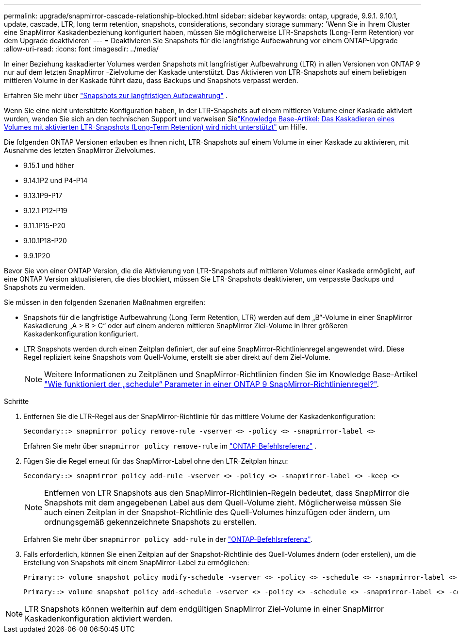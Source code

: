 ---
permalink: upgrade/snapmirror-cascade-relationship-blocked.html 
sidebar: sidebar 
keywords: ontap, upgrade, 9.9.1. 9.10.1, update, cascade, LTR, long term retention, snapshots, considerations, secondary storage 
summary: 'Wenn Sie in Ihrem Cluster eine SnapMirror Kaskadenbeziehung konfiguriert haben, müssen Sie möglicherweise LTR-Snapshots (Long-Term Retention) vor dem Upgrade deaktivieren' 
---
= Deaktivieren Sie Snapshots für die langfristige Aufbewahrung vor einem ONTAP-Upgrade
:allow-uri-read: 
:icons: font
:imagesdir: ../media/


[role="lead"]
In einer Beziehung kaskadierter Volumes werden Snapshots mit langfristiger Aufbewahrung (LTR) in allen Versionen von ONTAP 9 nur auf dem letzten SnapMirror -Zielvolume der Kaskade unterstützt.  Das Aktivieren von LTR-Snapshots auf einem beliebigen mittleren Volume in der Kaskade führt dazu, dass Backups und Snapshots verpasst werden.

Erfahren Sie mehr über link:../data-protection/long-term-retention-snapshots-concept.html["Snapshots zur langfristigen Aufbewahrung"^] .

Wenn Sie eine nicht unterstützte Konfiguration haben, in der LTR-Snapshots auf einem mittleren Volume einer Kaskade aktiviert wurden, wenden Sie sich an den technischen Support und verweisen Sielink:https://kb.netapp.com/on-prem/ontap/DP/SnapMirror/SnapMirror-KBs/Cascading_a_volume_with_Long-Term_Retention_(LTR)_snapshots_enabled_is_not_supported["Knowledge Base-Artikel: Das Kaskadieren eines Volumes mit aktivierten LTR-Snapshots (Long-Term Retention) wird nicht unterstützt"^] um Hilfe.

Die folgenden ONTAP Versionen erlauben es Ihnen nicht, LTR-Snapshots auf einem Volume in einer Kaskade zu aktivieren, mit Ausnahme des letzten SnapMirror Zielvolumes.

* 9.15.1 und höher
* 9.14.1P2 und P4-P14
* 9.13.1P9-P17
* 9.12.1 P12-P19
* 9.11.1P15-P20
* 9.10.1P18-P20
* 9.9.1P20


Bevor Sie von einer ONTAP Version, die die Aktivierung von LTR-Snapshots auf mittleren Volumes einer Kaskade ermöglicht, auf eine ONTAP Version aktualisieren, die dies blockiert, müssen Sie LTR-Snapshots deaktivieren, um verpasste Backups und Snapshots zu vermeiden.

Sie müssen in den folgenden Szenarien Maßnahmen ergreifen:

* Snapshots für die langfristige Aufbewahrung (Long Term Retention, LTR) werden auf dem „B“-Volume in einer SnapMirror Kaskadierung „A > B > C“ oder auf einem anderen mittleren SnapMirror Ziel-Volume in Ihrer größeren Kaskadenkonfiguration konfiguriert.
* LTR Snapshots werden durch einen Zeitplan definiert, der auf eine SnapMirror-Richtlinienregel angewendet wird. Diese Regel repliziert keine Snapshots vom Quell-Volume, erstellt sie aber direkt auf dem Ziel-Volume.
+

NOTE: Weitere Informationen zu Zeitplänen und SnapMirror-Richtlinien finden Sie im Knowledge Base-Artikel https://kb.netapp.com/on-prem/ontap/DP/SnapMirror/SnapMirror-KBs/How_does_the_schedule_parameter_in_an_ONTAP_9_SnapMirror_policy_rule_work["Wie funktioniert der „schedule“ Parameter in einer ONTAP 9 SnapMirror-Richtlinienregel?"^].



.Schritte
. Entfernen Sie die LTR-Regel aus der SnapMirror-Richtlinie für das mittlere Volume der Kaskadenkonfiguration:
+
[listing]
----
Secondary::> snapmirror policy remove-rule -vserver <> -policy <> -snapmirror-label <>
----
+
Erfahren Sie mehr über  `snapmirror policy remove-rule` im link:https://docs.netapp.com/us-en/ontap-cli/snapmirror-policy-remove-rule.html["ONTAP-Befehlsreferenz"^] .

. Fügen Sie die Regel erneut für das SnapMirror-Label ohne den LTR-Zeitplan hinzu:
+
[listing]
----
Secondary::> snapmirror policy add-rule -vserver <> -policy <> -snapmirror-label <> -keep <>
----
+

NOTE: Entfernen von LTR Snapshots aus den SnapMirror-Richtlinien-Regeln bedeutet, dass SnapMirror die Snapshots mit dem angegebenen Label aus dem Quell-Volume zieht. Möglicherweise müssen Sie auch einen Zeitplan in der Snapshot-Richtlinie des Quell-Volumes hinzufügen oder ändern, um ordnungsgemäß gekennzeichnete Snapshots zu erstellen.

+
Erfahren Sie mehr über `snapmirror policy add-rule` in der link:https://docs.netapp.com/us-en/ontap-cli/snapmirror-policy-add-rule.html["ONTAP-Befehlsreferenz"^].

. Falls erforderlich, können Sie einen Zeitplan auf der Snapshot-Richtlinie des Quell-Volumes ändern (oder erstellen), um die Erstellung von Snapshots mit einem SnapMirror-Label zu ermöglichen:
+
[listing]
----
Primary::> volume snapshot policy modify-schedule -vserver <> -policy <> -schedule <> -snapmirror-label <>
----
+
[listing]
----
Primary::> volume snapshot policy add-schedule -vserver <> -policy <> -schedule <> -snapmirror-label <> -count <>
----



NOTE: LTR Snapshots können weiterhin auf dem endgültigen SnapMirror Ziel-Volume in einer SnapMirror Kaskadenkonfiguration aktiviert werden.
